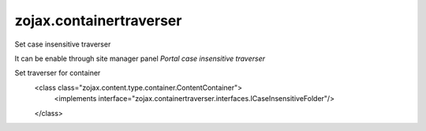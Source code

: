zojax.containertraverser
========================

Set case insensitive traverser

It can be enable through site manager panel `Portal case insensitive traverser`

Set traverser for container
  <class class="zojax.content.type.container.ContentContainer">
    <implements interface="zojax.containertraverser.interfaces.ICaseInsensitiveFolder"/>
  </class>

